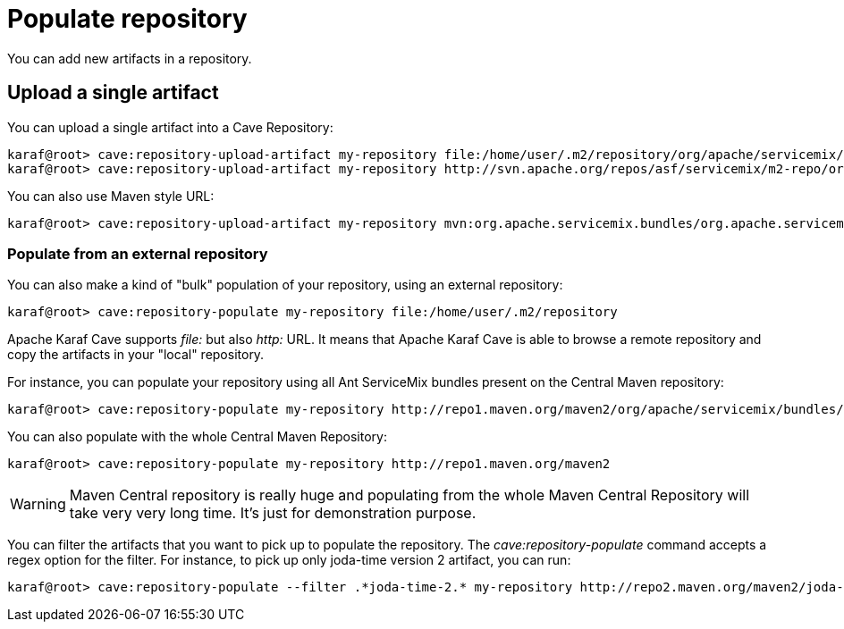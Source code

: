 = Populate repository

You can add new artifacts in a repository.

== Upload a single artifact

You can upload a single artifact into a Cave Repository:

----
karaf@root> cave:repository-upload-artifact my-repository file:/home/user/.m2/repository/org/apache/servicemix/bundles/org.apache.servicemix.bundles.asm/3.3_2/org.apache.servicemix.bundles.asm-3.3_2.jar
karaf@root> cave:repository-upload-artifact my-repository http://svn.apache.org/repos/asf/servicemix/m2-repo/org/apache/qpid/qpid-broker/0.8.0/qpid-broker-0.8.0.jar
----

You can also use Maven style URL:

----
karaf@root> cave:repository-upload-artifact my-repository mvn:org.apache.servicemix.bundles/org.apache.servicemix.bundles.ant/1.7.0_5
----

=== Populate from an external repository

You can also make a kind of "bulk" population of your repository, using an external repository:

----
karaf@root> cave:repository-populate my-repository file:/home/user/.m2/repository
----

Apache Karaf Cave supports _file:_ but also _http:_ URL. It means that Apache Karaf Cave is able to browse a remote repository and copy the artifacts
in your "local" repository.

For instance, you can populate your repository using all Ant ServiceMix bundles present on the Central Maven
repository:

----
karaf@root> cave:repository-populate my-repository http://repo1.maven.org/maven2/org/apache/servicemix/bundles/org.apache.servicemix.bundles.ant/
----

You can also populate with the whole Central Maven Repository:

----
karaf@root> cave:repository-populate my-repository http://repo1.maven.org/maven2
----

[WARNING]
====
Maven Central repository is really huge and populating from the whole Maven Central Repository will take
very very long time. It's just for demonstration purpose.
====

You can filter the artifacts that you want to pick up to populate the repository. The _cave:repository-populate_ command accepts
a regex option for the filter. For instance, to pick up only joda-time version 2 artifact, you can run:

----
karaf@root> cave:repository-populate --filter .*joda-time-2.* my-repository http://repo2.maven.org/maven2/joda-time/joda-time
----

